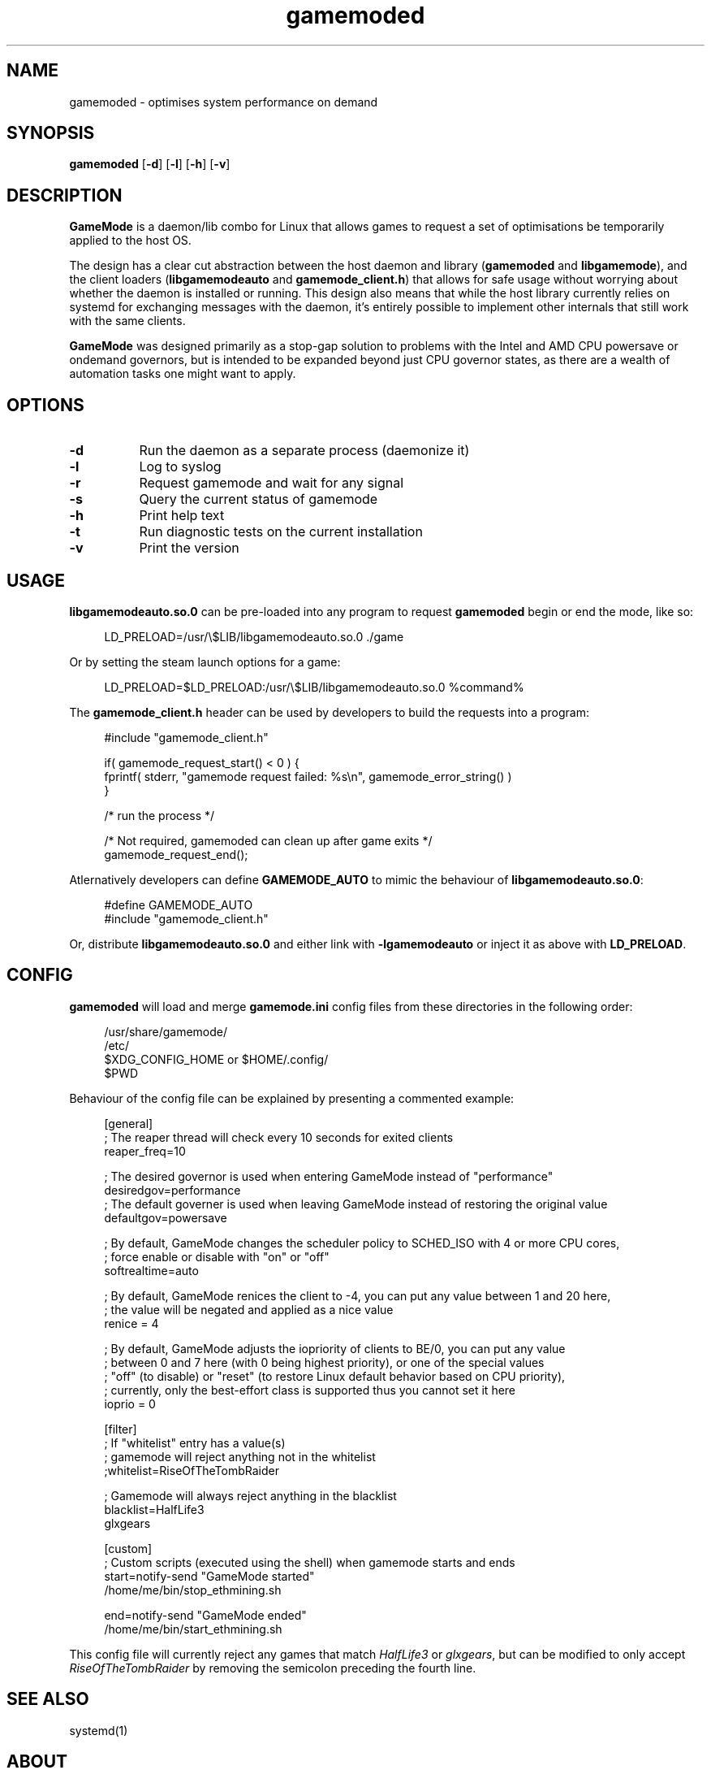 .\" Manpage for gamemoded.
.\" Contact linux-contact@feralinteractive.com to correct errors or typos.
.TH gamemoded 8 "21 July 2018" "1.3-dev" "gamemoded man page"
.SH NAME
gamemoded \- optimises system performance on demand
.SH SYNOPSIS
\fBgamemoded\fR [\fB\-d\fR] [\fB\-l\fR] [\fB\-h\fR] [\fB\-v\fR]
.SH DESCRIPTION
\fBGameMode\fR is a daemon/lib combo for Linux that allows games to request a set of optimisations be temporarily applied to the host OS.

The design has a clear cut abstraction between the host daemon and library (\fBgamemoded\fR and \fBlibgamemode\fR), and the client loaders (\fBlibgamemodeauto\fR and \fBgamemode_client.h\fR) that allows for safe usage without worrying about whether the daemon is installed or running. This design also means that while the host library currently relies on systemd for exchanging messages with the daemon, it's entirely possible to implement other internals that still work with the same clients.

\fBGameMode\fR was designed primarily as a stop-gap solution to problems with the Intel and AMD CPU powersave or ondemand governors, but is intended to be expanded beyond just CPU governor states, as there are a wealth of automation tasks one might want to apply.
.SH OPTIONS
.TP 8
.B \-d
Run the daemon as a separate process (daemonize it)
.TP 8
.B \-l
Log to syslog
.TP 8
.B \-r
Request gamemode and wait for any signal
.TP 8
.B \-s
Query the current status of gamemode
.TP 8
.B \-h
Print help text
.TP 8
.B \-t
Run diagnostic tests on the current installation
.TP 8
.B \-v
Print the version

.SH USAGE
\fBlibgamemodeauto.so.0\fR can be pre-loaded into any program to request \fBgamemoded\fR begin or end the mode, like so:

.RS 4
LD_PRELOAD=/usr/\e$LIB/libgamemodeauto.so.0 \./game
.RE

Or by setting the steam launch options for a game:

.RS 4
LD_PRELOAD=$LD_PRELOAD:/usr/\e$LIB/libgamemodeauto.so.0 %command%
.RE

The \fBgamemode_client.h\fR header can be used by developers to build the requests into a program:

.RS 4
.nf
#include "gamemode_client.h"

    if( gamemode_request_start() < 0 ) {
        fprintf( stderr, "gamemode request failed: %s\\n", gamemode_error_string() )
    }

    /* run the process */

    /* Not required, gamemoded can clean up after game exits */
    gamemode_request_end();
.fi
.RE

Atlernatively developers can define \fBGAMEMODE_AUTO\fR to mimic the behaviour of \fBlibgamemodeauto.so.0\fR:

.RS 4
.nf
#define GAMEMODE_AUTO
#include "gamemode_client.h"
.fi
.RE

Or, distribute \fBlibgamemodeauto.so.0\fR and either link with \fB\-lgamemodeauto\fR or inject it as above with \fBLD\_PRELOAD\fR.

.SH CONFIG

\fBgamemoded\fR will load and merge \fBgamemode.ini\fR config files from these directories in the following order:

.RS 4
/usr/share/gamemode/
.RE
.RS 4
/etc/
.RE
.RS 4
$XDG_CONFIG_HOME or $HOME/.config/
.RE
.RS 4
$PWD
.RE

Behaviour of the config file can be explained by presenting a commented example:

.RS 4
.nf
[general]
; The reaper thread will check every 10 seconds for exited clients
reaper_freq=10

; The desired governor is used when entering GameMode instead of "performance"
desiredgov=performance
; The default governer is used when leaving GameMode instead of restoring the original value
defaultgov=powersave

; By default, GameMode changes the scheduler policy to SCHED_ISO with 4 or more CPU cores,
; force enable or disable with "on" or "off"
softrealtime=auto

; By default, GameMode renices the client to -4, you can put any value between 1 and 20 here,
; the value will be negated and applied as a nice value
renice = 4

; By default, GameMode adjusts the iopriority of clients to BE/0, you can put any value
; between 0 and 7 here (with 0 being highest priority), or one of the special values
; "off" (to disable) or "reset" (to restore Linux default behavior based on CPU priority),
; currently, only the best-effort class is supported thus you cannot set it here
ioprio = 0

[filter]
; If "whitelist" entry has a value(s)
; gamemode will reject anything not in the whitelist
;whitelist=RiseOfTheTombRaider

; Gamemode will always reject anything in the blacklist
blacklist=HalfLife3
    glxgears

[custom]
; Custom scripts (executed using the shell) when gamemode starts and ends
start=notify-send "GameMode started"
    /home/me/bin/stop_ethmining.sh

end=notify-send "GameMode ended"
    /home/me/bin/start_ethmining.sh
.fi
.RE

This config file will currently reject any games that match \fIHalfLife3\fR or \fIglxgears\fR, but can be modified to only accept \fIRiseOfTheTombRaider\fR by removing the semicolon preceding the fourth line.

.SH SEE ALSO
systemd(1)

.SH ABOUT
GameMode source can be found at \fIhttps://github.com/FeralInteractive/gamemode.git\fR

.SH AUTHOR
Feral Interactive (linux-contact@feralinteractive.com)
